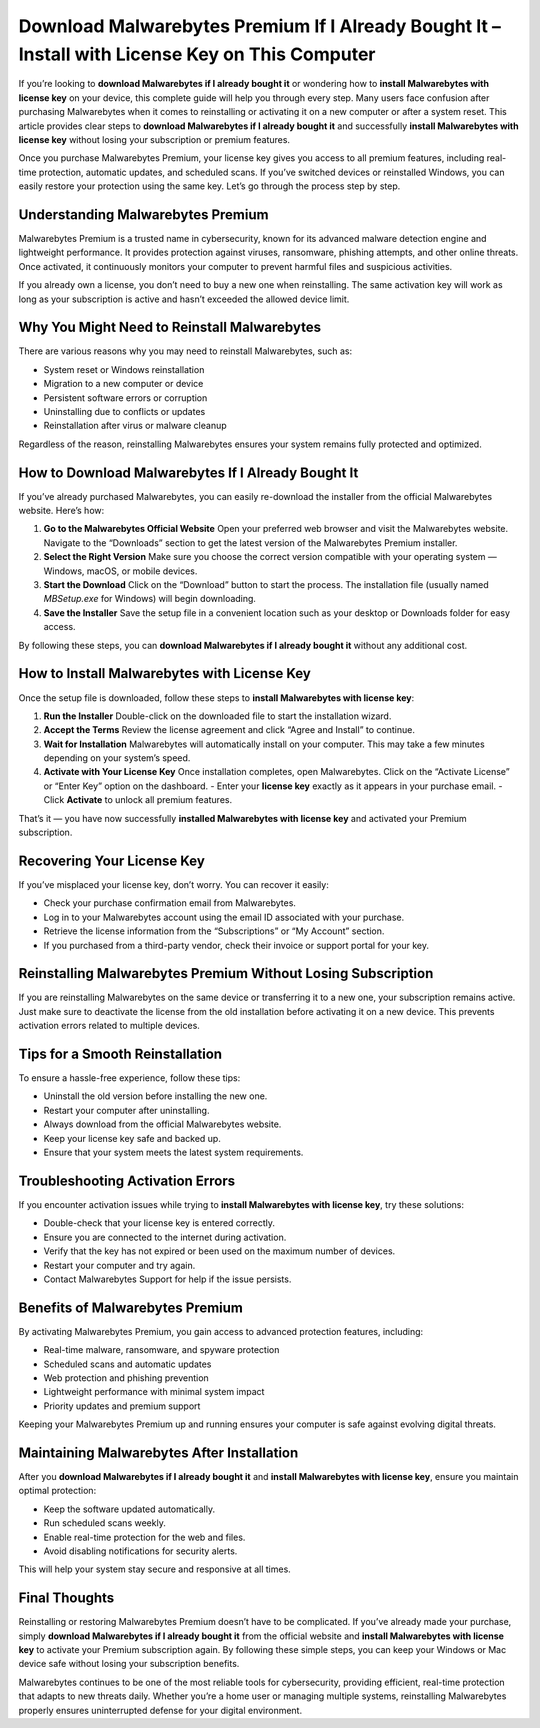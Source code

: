 ===============================================================
Download Malwarebytes Premium If I Already Bought It – Install with License Key on This Computer
===============================================================

If you’re looking to **download Malwarebytes if I already bought it** or wondering how to **install Malwarebytes with license key** on your device, this complete guide will help you through every step. Many users face confusion after purchasing Malwarebytes when it comes to reinstalling or activating it on a new computer or after a system reset. This article provides clear steps to **download Malwarebytes if I already bought it** and successfully **install Malwarebytes with license key** without losing your subscription or premium features.

Once you purchase Malwarebytes Premium, your license key gives you access to all premium features, including real-time protection, automatic updates, and scheduled scans. If you’ve switched devices or reinstalled Windows, you can easily restore your protection using the same key. Let’s go through the process step by step.

Understanding Malwarebytes Premium
-----------------------------------

Malwarebytes Premium is a trusted name in cybersecurity, known for its advanced malware detection engine and lightweight performance. It provides protection against viruses, ransomware, phishing attempts, and other online threats. Once activated, it continuously monitors your computer to prevent harmful files and suspicious activities.

If you already own a license, you don’t need to buy a new one when reinstalling. The same activation key will work as long as your subscription is active and hasn’t exceeded the allowed device limit.

Why You Might Need to Reinstall Malwarebytes
--------------------------------------------

There are various reasons why you may need to reinstall Malwarebytes, such as:

- System reset or Windows reinstallation
- Migration to a new computer or device
- Persistent software errors or corruption
- Uninstalling due to conflicts or updates
- Reinstallation after virus or malware cleanup

Regardless of the reason, reinstalling Malwarebytes ensures your system remains fully protected and optimized.

How to Download Malwarebytes If I Already Bought It
---------------------------------------------------

If you’ve already purchased Malwarebytes, you can easily re-download the installer from the official Malwarebytes website. Here’s how:

1. **Go to the Malwarebytes Official Website**  
   Open your preferred web browser and visit the Malwarebytes website. Navigate to the “Downloads” section to get the latest version of the Malwarebytes Premium installer.

2. **Select the Right Version**  
   Make sure you choose the correct version compatible with your operating system — Windows, macOS, or mobile devices.

3. **Start the Download**  
   Click on the “Download” button to start the process. The installation file (usually named `MBSetup.exe` for Windows) will begin downloading.

4. **Save the Installer**  
   Save the setup file in a convenient location such as your desktop or Downloads folder for easy access.

By following these steps, you can **download Malwarebytes if I already bought it** without any additional cost.

How to Install Malwarebytes with License Key
--------------------------------------------

Once the setup file is downloaded, follow these steps to **install Malwarebytes with license key**:

1. **Run the Installer**  
   Double-click on the downloaded file to start the installation wizard.

2. **Accept the Terms**  
   Review the license agreement and click “Agree and Install” to continue.

3. **Wait for Installation**  
   Malwarebytes will automatically install on your computer. This may take a few minutes depending on your system’s speed.

4. **Activate with Your License Key**  
   Once installation completes, open Malwarebytes. Click on the “Activate License” or “Enter Key” option on the dashboard.  
   - Enter your **license key** exactly as it appears in your purchase email.  
   - Click **Activate** to unlock all premium features.

That’s it — you have now successfully **installed Malwarebytes with license key** and activated your Premium subscription.

Recovering Your License Key
---------------------------

If you’ve misplaced your license key, don’t worry. You can recover it easily:

- Check your purchase confirmation email from Malwarebytes.
- Log in to your Malwarebytes account using the email ID associated with your purchase.
- Retrieve the license information from the “Subscriptions” or “My Account” section.
- If you purchased from a third-party vendor, check their invoice or support portal for your key.

Reinstalling Malwarebytes Premium Without Losing Subscription
-------------------------------------------------------------

If you are reinstalling Malwarebytes on the same device or transferring it to a new one, your subscription remains active. Just make sure to deactivate the license from the old installation before activating it on a new device. This prevents activation errors related to multiple devices.

Tips for a Smooth Reinstallation
--------------------------------

To ensure a hassle-free experience, follow these tips:

- Uninstall the old version before installing the new one.
- Restart your computer after uninstalling.
- Always download from the official Malwarebytes website.
- Keep your license key safe and backed up.
- Ensure that your system meets the latest system requirements.

Troubleshooting Activation Errors
---------------------------------

If you encounter activation issues while trying to **install Malwarebytes with license key**, try these solutions:

- Double-check that your license key is entered correctly.
- Ensure you are connected to the internet during activation.
- Verify that the key has not expired or been used on the maximum number of devices.
- Restart your computer and try again.
- Contact Malwarebytes Support for help if the issue persists.

Benefits of Malwarebytes Premium
--------------------------------

By activating Malwarebytes Premium, you gain access to advanced protection features, including:

- Real-time malware, ransomware, and spyware protection
- Scheduled scans and automatic updates
- Web protection and phishing prevention
- Lightweight performance with minimal system impact
- Priority updates and premium support

Keeping your Malwarebytes Premium up and running ensures your computer is safe against evolving digital threats.

Maintaining Malwarebytes After Installation
-------------------------------------------

After you **download Malwarebytes if I already bought it** and **install Malwarebytes with license key**, ensure you maintain optimal protection:

- Keep the software updated automatically.
- Run scheduled scans weekly.
- Enable real-time protection for the web and files.
- Avoid disabling notifications for security alerts.

This will help your system stay secure and responsive at all times.

Final Thoughts
--------------

Reinstalling or restoring Malwarebytes Premium doesn’t have to be complicated. If you’ve already made your purchase, simply **download Malwarebytes if I already bought it** from the official website and **install Malwarebytes with license key** to activate your Premium subscription again. By following these simple steps, you can keep your Windows or Mac device safe without losing your subscription benefits.

Malwarebytes continues to be one of the most reliable tools for cybersecurity, providing efficient, real-time protection that adapts to new threats daily. Whether you’re a home user or managing multiple systems, reinstalling Malwarebytes properly ensures uninterrupted defense for your digital environment.
